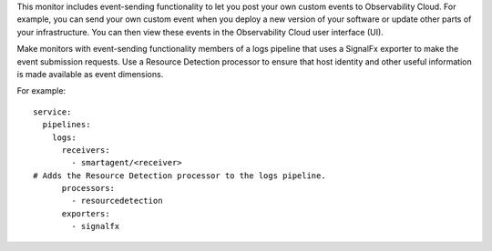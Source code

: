 This monitor includes event-sending functionality to let you post your
own custom events to Observability Cloud. For example, you can send your
own custom event when you deploy a new version of your software or
update other parts of your infrastructure. You can then view these
events in the Observability Cloud user interface (UI).

Make monitors with event-sending functionality members of a logs
pipeline that uses a SignalFx exporter to make the event submission
requests. Use a Resource Detection processor to ensure that host
identity and other useful information is made available as event
dimensions.

For example:

::

   service:
     pipelines:
       logs:
         receivers:
           - smartagent/<receiver>
   # Adds the Resource Detection processor to the logs pipeline.        
         processors:
           - resourcedetection
         exporters:
           - signalfx
